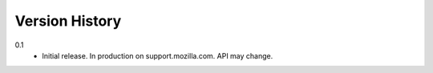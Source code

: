 Version History
===============

0.1
  * Initial release. In production on support.mozilla.com. API may change.
